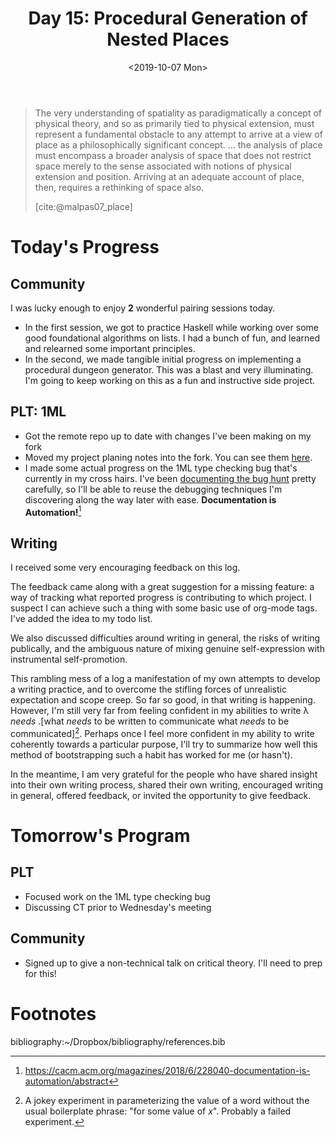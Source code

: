 #+TITLE: Day 15: Procedural Generation of Nested Places
#+DATE: <2019-10-07 Mon>

#+BEGIN_QUOTE
The very understanding of spatiality as paradigmatically a concept of physical
theory, and so as primarily tied to physical extension, must represent a
fundamental obstacle to any attempt to arrive at a view of place as a
philosophically significant concept. ... the analysis of place must encompass a
broader analysis of space that does not restrict space merely to the sense
associated with notions of physical extension and position. Arriving at an
adequate account of place, then, requires a rethinking of space also.

[cite:@malpas07_place]
#+END_QUOTE

* Today's Progress

** Community
I was lucky enough to enjoy *2* wonderful pairing sessions today.

- In the first session, we got to practice Haskell while working over some good
  foundational algorithms on lists. I had a bunch of fun, and learned and
  relearned some important principles.
- In the second, we made tangible initial progress on implementing a procedural
  dungeon generator. This was a blast and very illuminating. I'm going to keep
  working on this as a fun and instructive side project.

** PLT: 1ML
- Got the remote repo up to date with changes I've been making on my fork
- Moved my project planing notes into the fork. You can see them [[https://github.com/shonfeder/1ml/blob/interlude/PROJECT.org][here]].
- I made some actual progress on the 1ML type checking bug that's currently in
  my cross hairs. I've been [[https://github.com/shonfeder/1ml/blob/interlude/PROJECT.org#next-type-checking-error-reads-access-of-module-values-as-if-it-were-the-module-itself-being-supplied-as-a-value][documenting the bug hunt]] pretty carefully, so I'll
  be able to reuse the debugging techniques I'm discovering along the way later
  with ease. *Documentation is Automation!*[fn:2]

** Writing
I received some very encouraging feedback on this log.

The feedback came along with a great suggestion for a missing feature: a way of
tracking what reported progress is contributing to which project. I suspect I
can achieve such a thing with some basic use of org-mode tags. I've added the
idea to my todo list.

We also discussed difficulties around writing in general, the risks of writing
publically, and the ambiguous nature of mixing genuine self-expression with
instrumental self-promotion.

This rambling mess of a log a manifestation of my own attempts to develop a
writing practice, and to overcome the stifling forces of unrealistic expectation
and scope creep. So far so good, in that writing is happening. However, I'm
still very far from feeling confident in my abilities to write λ /needs/ .[what
/needs/ to be written to communicate what /needs/ to be communicated][fn:1].
Perhaps once I feel more confident in my ability to write coherently towards a
particular purpose, I'll try to summarize how well this method of bootstrapping
such a habit has worked for me (or hasn't).

In the meantime, I am very grateful for the people who have shared insight into
their own writing process, shared their own writing, encouraged writing in
general, offered feedback, or invited the opportunity to give feedback.

* Tomorrow's Program

** PLT
- Focused work on the 1ML type checking bug
- Discussing CT prior to Wednesday's meeting
 
** Community
- Signed up to give a non-technical talk on critical theory. I'll need to prep for
  this!

* Footnotes

[fn:2] https://cacm.acm.org/magazines/2018/6/228040-documentation-is-automation/abstract

[fn:1] A jokey experiment in parameterizing the value of a word without the
usual boilerplate phrase: "for some value of /x/". Probably a failed experiment.



bibliography:~/Dropbox/bibliography/references.bib
